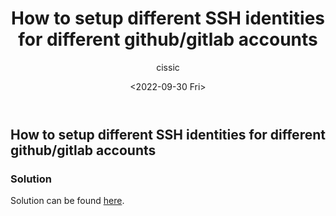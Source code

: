 #+TITLE: How to setup different SSH identities for different github/gitlab accounts
#+DESCRIPTION: 
#+AUTHOR: cissic
#+DATE: <2022-09-30 Fri>
#+TAGS: git ssh-agent ssh-add

** How to setup different SSH identities for different github/gitlab accounts

*** Solution

Solution can be found [[https://gist.github.com/cissic/fc81bece710dded457d230837b2139e1][here]].
